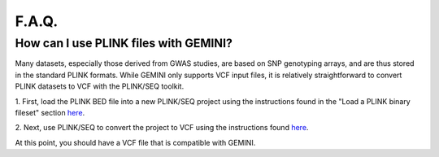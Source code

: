 ##############################
F.A.Q.
##############################


=======================================
How can I use PLINK files with GEMINI?
=======================================

Many datasets, especially those derived from GWAS studies, are based on SNP 
genotyping arrays, and are thus stored in the  standard PLINK formats. 
While GEMINI only supports VCF input files, it is relatively straightforward to
convert PLINK datasets to VCF with the PLINK/SEQ toolkit.

1. First, load the PLINK BED file into a new PLINK/SEQ project using the instructions
found in the "Load a PLINK binary fileset" section `here <http://atgu.mgh.harvard.edu/plinkseq/input.shtml#plink>`_.

2. Next, use PLINK/SEQ to convert the project to VCF using the instructions found 
`here <http://atgu.mgh.harvard.edu/plinkseq/output.shtml#vcf>`_.

At this point, you should have a VCF file that is compatible with GEMINI.